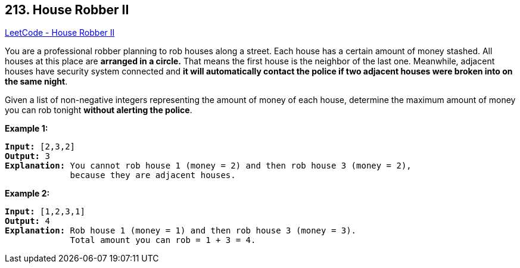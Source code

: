 == 213. House Robber II

https://leetcode.com/problems/house-robber-ii/[LeetCode - House Robber II]

You are a professional robber planning to rob houses along a street. Each house has a certain amount of money stashed. All houses at this place are *arranged in a circle.* That means the first house is the neighbor of the last one. Meanwhile, adjacent houses have security system connected and *it will automatically contact the police if two adjacent houses were broken into on the same night*.

Given a list of non-negative integers representing the amount of money of each house, determine the maximum amount of money you can rob tonight *without alerting the police*.

*Example 1:*

[subs="verbatim,quotes,macros"]
----
*Input:* [2,3,2]
*Output:* 3
*Explanation:* You cannot rob house 1 (money = 2) and then rob house 3 (money = 2),
             because they are adjacent houses.

----

*Example 2:*

[subs="verbatim,quotes,macros"]
----
*Input:* [1,2,3,1]
*Output:* 4
*Explanation:* Rob house 1 (money = 1) and then rob house 3 (money = 3).
             Total amount you can rob = 1 + 3 = 4.
----


